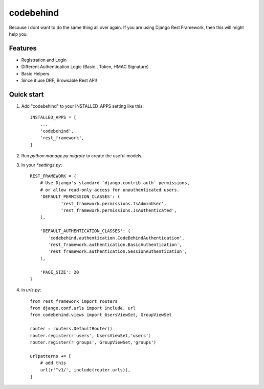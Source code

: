 ============
codebehind
============

.. image:: https://travis-ci.org/michaelhenry/codebehind.svg?branch=master
    :target: https://travis-ci.org/michaelhenry/codebehind
    
.. image:: https://img.shields.io/pypi/v/codebehind.svg
    :target: https://pypi.python.org/pypi/codebehind

.. image:: https://img.shields.io/badge/contact-@michaelhenry119-blue.svg?style=flat
    :target: https://twitter.com/michaelhenry119
    
Because i dont want to do the same thing all over again. If you are using Django Rest Framework, then this will might help you.


Features
----------

- Registration and Login
- Different Authentication Logic (Basic , Token, HMAC Signature)
- Basic Helpers
- Since it use DRF, Browsable Rest API!



Quick start
-----------

1. Add "codebehind" to your INSTALLED_APPS setting like this::

    INSTALLED_APPS = [
        ...
        'codebehind',
        'rest_framework',
    ]

2. Run `python manage.py migrate` to create the useful models.

3. In your `*settings.py`::

    REST_FRAMEWORK = {
    	# Use Django's standard `django.contrib.auth` permissions,
    	# or allow read-only access for unauthenticated users.
    	'DEFAULT_PERMISSION_CLASSES': (
    		'rest_framework.permissions.IsAdminUser',
    		'rest_framework.permissions.IsAuthenticated',
    	),
    
    	'DEFAULT_AUTHENTICATION_CLASSES': (
    	   'codebehind.authentication.CodeBehindAuthentication',
    	   'rest_framework.authentication.BasicAuthentication',
    	   'rest_framework.authentication.SessionAuthentication',
    	),
    
    	'PAGE_SIZE': 20
    }


4. in `urls.py`::

    from rest_framework import routers
    from django.conf.urls import include, url
    from codebehind.views import UsersViewSet, GroupViewSet
    
    router = routers.DefaultRouter()
    router.register(r'users', UsersViewSet,'users')
    router.register(r'groups', GroupViewSet,'groups')
    
    urlpatterns += [
        # add this
        url(r'^v1/', include(router.urls)),
    ]
    
